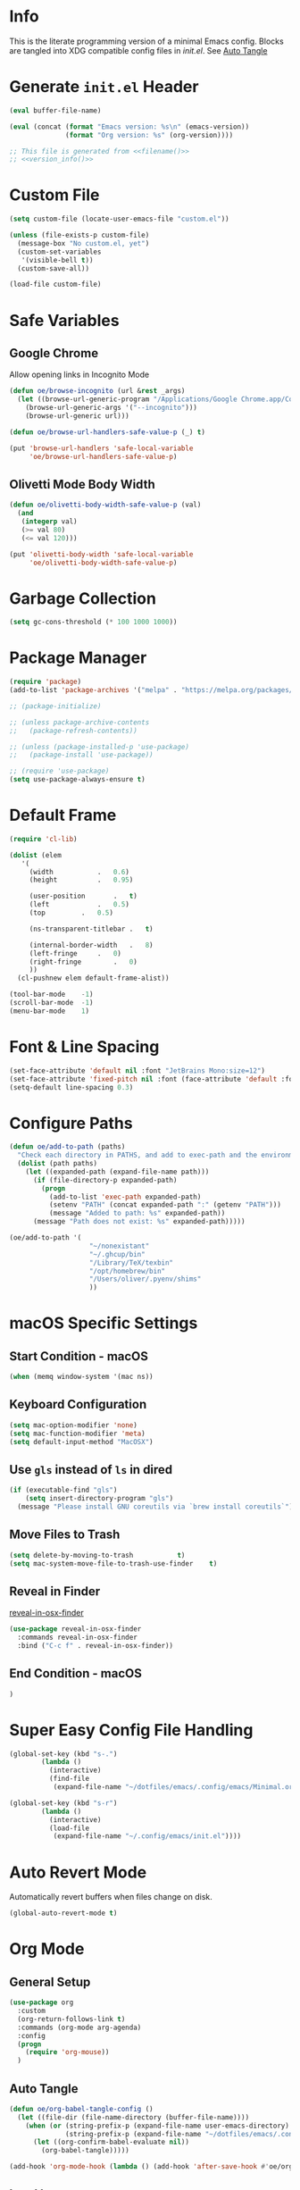 # -*- mode: org; -*-
#+AUTHOR: Oliver Epper <oliver.epper@gmail.com>
#+PROPERTY: header-args:emacs-lisp :tangle ~/.config/emacs/init.el :mkdirp yes
#+STARTUP: overview

* Info
:PROPERTIES:
:VISIBILITY: children
:END:

This is the literate programming version of a minimal Emacs config. Blocks are tangled into XDG compatible config files in [[~/.config/emacs/init.el][init.el]]. See [[#auto-tangle][Auto Tangle]]

* Generate ~init.el~ Header

#+NAME: filename
#+begin_src emacs-lisp :tangle no :eval (setq org-confirm-babel-evaluate nil) :results values
  (eval buffer-file-name)
#+end_src

#+NAME: version_info
#+begin_src emacs-lisp :tangle no :eval (setq org-confirm-babel-evaluate nil) :results values
  (eval (concat (format "Emacs version: %s\n" (emacs-version))
                (format "Org version: %s" (org-version))))
#+end_src

#+begin_src emacs-lisp :noweb yes
  ;; This file is generated from <<filename()>>
  ;; <<version_info()>>
#+end_src

* Custom File

#+begin_src emacs-lisp
  (setq custom-file (locate-user-emacs-file "custom.el"))

  (unless (file-exists-p custom-file)
    (message-box "No custom.el, yet")
    (custom-set-variables
     '(visible-bell t))
    (custom-save-all))

  (load-file custom-file)
#+end_src

* Safe Variables

** Google Chrome

Allow opening links in Incognito Mode

#+begin_src emacs-lisp
(defun oe/browse-incognito (url &rest _args)
  (let ((browse-url-generic-program "/Applications/Google Chrome.app/Contents/MacOS/Google Chrome")
	(browse-url-generic-args '("--incognito")))
    (browse-url-generic url)))
#+end_src

#+begin_src emacs-lisp
  (defun oe/browse-url-handlers-safe-value-p (_) t)

  (put 'browse-url-handlers 'safe-local-variable
       'oe/browse-url-handlers-safe-value-p)
#+end_src

** Olivetti Mode Body Width

#+begin_src emacs-lisp
  (defun oe/olivetti-body-width-safe-value-p (val)
    (and
     (integerp val)
     (>= val 80)
     (<= val 120)))

  (put 'olivetti-body-width 'safe-local-variable
       'oe/olivetti-body-width-safe-value-p)
#+end_src

* Garbage Collection

#+begin_src emacs-lisp
  (setq gc-cons-threshold (* 100 1000 1000))
#+end_src

* Package Manager

#+begin_src emacs-lisp
  (require 'package)
  (add-to-list 'package-archives '("melpa" . "https://melpa.org/packages/"))

  ;; (package-initialize)

  ;; (unless package-archive-contents
  ;;   (package-refresh-contents))

  ;; (unless (package-installed-p 'use-package)
  ;;   (package-install 'use-package))

  ;; (require 'use-package)		
  (setq use-package-always-ensure t)
#+end_src

* Default Frame

#+begin_src emacs-lisp
  (require 'cl-lib)

  (dolist (elem
  	 '(
  	   (width			.	0.6)
  	   (height			.	0.95)

  	   (user-position		.	t)
  	   (left			.	0.5)
  	   (top			.	0.5)
  	   
  	   (ns-transparent-titlebar	.	t)

  	   (internal-border-width	.	8)
  	   (left-fringe		.	0)
  	   (right-fringe		.	0)
  	   ))
    (cl-pushnew elem default-frame-alist))

  (tool-bar-mode	-1)
  (scroll-bar-mode	-1)
  (menu-bar-mode	1)
#+end_src

* Font & Line Spacing

#+begin_src emacs-lisp
  (set-face-attribute 'default nil :font "JetBrains Mono:size=12")
  (set-face-attribute 'fixed-pitch nil :font (face-attribute 'default :font))
  (setq-default line-spacing 0.3)
#+end_src

* Configure Paths

#+begin_src emacs-lisp
  (defun oe/add-to-path (paths)
    "Check each directory in PATHS, and add to exec-path and the environment path if it exists."
    (dolist (path paths)
      (let ((expanded-path (expand-file-name path)))
        (if (file-directory-p expanded-path)
      	  (progn
      	    (add-to-list 'exec-path expanded-path)
    	    (setenv "PATH" (concat expanded-path ":" (getenv "PATH")))
      	    (message "Added to path: %s" expanded-path))
      	(message "Path does not exist: %s" expanded-path)))))

  (oe/add-to-path '(
  				      "~/nonexistant"
  				      "~/.ghcup/bin"
  				      "/Library/TeX/texbin"
  				      "/opt/homebrew/bin"
  				      "/Users/oliver/.pyenv/shims"
   				      ))
#+end_src

* macOS Specific Settings

** Start Condition - macOS

#+begin_src emacs-lisp
  (when (memq window-system '(mac ns))
#+end_src

** Keyboard Configuration

#+begin_src emacs-lisp
  (setq mac-option-modifier 'none)
  (setq mac-function-modifier 'meta)
  (setq default-input-method "MacOSX")
#+end_src

** Use ~gls~ instead of ~ls~ in dired

#+begin_src emacs-lisp
  (if (executable-find "gls")
      (setq insert-directory-program "gls")
    (message "Please install GNU coreutils via `brew install coreutils`"))
#+end_src

** Move Files to Trash

#+begin_src emacs-lisp
  (setq delete-by-moving-to-trash			t)
  (setq mac-system-move-file-to-trash-use-finder	t)
#+end_src
** Reveal in Finder

[[https://github.com/kaz-yos/reveal-in-osx-finder][reveal-in-osx-finder]]

#+begin_src emacs-lisp
  (use-package reveal-in-osx-finder
    :commands reveal-in-osx-finder 
    :bind ("C-c f" . reveal-in-osx-finder))
#+end_src

** End Condition - macOS

#+begin_src emacs-lisp
  )
#+end_src

* Super Easy Config File Handling

#+begin_src emacs-lisp
  (global-set-key (kbd "s-.")
		  (lambda ()
		    (interactive)
		    (find-file
		     (expand-file-name "~/dotfiles/emacs/.config/emacs/Minimal.org"))))

  (global-set-key (kbd "s-r")
		  (lambda ()
		    (interactive)
		    (load-file
		     (expand-file-name "~/.config/emacs/init.el"))))

#+end_src

* Auto Revert Mode

Automatically revert buffers when files change on disk.

#+begin_src emacs-lisp
  (global-auto-revert-mode t)
#+end_src

* Org Mode

** General Setup

#+begin_src emacs-lisp
  (use-package org
    :custom
    (org-return-follows-link t)
    :commands (org-mode arg-agenda)
    :config
    (progn
      (require 'org-mouse))
    )
#+end_src

** Auto Tangle
:PROPERTIES:
:CUSTOM_ID: auto-tangle
:END:

#+begin_src emacs-lisp
  (defun oe/org-babel-tangle-config ()
    (let ((file-dir (file-name-directory (buffer-file-name))))
      (when (or (string-prefix-p (expand-file-name user-emacs-directory) file-dir)
                (string-prefix-p (expand-file-name "~/dotfiles/emacs/.config/emacs/") file-dir))
        (let ((org-confirm-babel-evaluate nil))
          (org-babel-tangle)))))

  (add-hook 'org-mode-hook (lambda () (add-hook 'after-save-hook #'oe/org-babel-tangle-config)))
#+end_src

** Load Languages

#+begin_src emacs-lisp
  (use-package ob-swift
    :ensure t)

  (use-package ob-swiftui)

  (use-package haskell-mode)

  (with-eval-after-load 'org
    (org-babel-do-load-languages
     'org-babel-load-languages
     '(
       (emacs-lisp	. t)
       (shell		. t)
       (C		. t)
       (haskell		. t)
       (swift		. t)
       (swiftui		. t)
       (python		. t)
       (groovy		. t)
       (java		. t)
       )))
#+end_src

** Structure Templates

#+begin_src emacs-lisp
  (with-eval-after-load 'org
    (require 'org-tempo)

    (add-to-list 'org-structure-template-alist '("el"	.	"src emacs-lisp"))
    (add-to-list 'org-structure-template-alist '("sh"	.	"src shell"))
    (add-to-list 'org-structure-template-alist '("clang".	"src C :includes '(stdio.h) :flags -std=c90"))
    (add-to-list 'org-structure-template-alist '("cpp"	.	"src C++ :includes '(iostream) :flags -std=c++23"))
    (add-to-list 'org-structure-template-alist '("hs"	.	"src haskell"))
    (add-to-list 'org-structure-template-alist '("sw"	.	"src swift"))
    (add-to-list 'org-structure-template-alist '("swui"	.	"src swiftui"))
    (add-to-list 'org-structure-template-alist '("py"	.	"src python"))
    (add-to-list 'org-structure-template-alist '("gro"	.	"src groovy"))
    (add-to-list 'org-structure-template-alist '("jav"	.	"src java"))
    )
#+end_src

** Capture Templates

#+begin_src emacs-lisp
  (setq org-capture-templates
        '(
  	("d" "Document" plain
           (file (lambda ()
                   (let* ((dir (read-directory-name "Select directory: "))
                  	(filename (read-string "Enter filename: ")))
                     (expand-file-name
                      (if (string-suffix-p ".org" filename)
                  	filename
                        (concat filename ".org"))
    		    dir))))  	       
           "# -*- mode: org; org-confirm-babel-evaluate: nil -*-
  ,#+TITLE: %^{Title}
  ,#+AUTHOR: %^{Author|Oliver Epper}

  ,#+LATEX_COMPILER: xelatex
  ,#+LATEX_HEADER: \\usepackage{fontspec}
  ,#+LATEX_HEADER: \\usepackage{listings}
  ,#+LATEX_HEADER: \\usepackage{amsmath}
  ,#+LATEX_HEADER: \\usepackage{amssymb}
  ,#+LATEX_HEADER: \\usepackage{amsthm}
  ,#+LATEX_HEADER: \\setmainfont{Noto Serif}
  ,#+LATEX_HEADER: \\setmonofont{JetBrains Mono NL}
  ,#+LATEX_HEADER: \\hypersetup{colorlinks=true, linkcolor=blue, pdfborder={0 0 0}}

  ,#+LANGUAGE: de
  ,#+LATEX_HEADER: \\usepackage[ngerman]{babel}

  %?"
    	 :empty-lines -1)

  	("t" "Header" plain
  	 (function
  	  (lambda ()
  	    (goto-char (point-min))))
  	 "# -*- mode: org; org-confirm-babel-evalute: nil -*-
  ,#+TITLE: %^{Title}
  ,#+AUTHOR: %^{Author|Oliver Epper}

  ,#+LATEX_COMPILER: xelatex
  ,#+LATEX_HEADER: \\usepackage{fontspec}
  ,#+LATEX_HEADER: \\usepackage{listings}
  ,#+LATEX_HEADER: \\usepackage{amsmath}
  ,#+LATEX_HEADER: \\usepackage{amssymb}
  ,#+LATEX_HEADER: \\usepackage{amsthm}
  ,#+LATEX_HEADER: \\setmainfont{Noto Serif}
  ,#+LATEX_HEADER: \\setmonofont{JetBrains Mono NL}
  ,#+LATEX_HEADER: \\hypersetup{colorlinks=true, linkcolor=blue, pdfborder={0 0 0}}

  ,#+LANGUAGE: de
  ,#+LATEX_HEADER: \\usepackage[ngerman]{babel}

  %?"
  	 :empty-lines -1)
  	)
        )
#+end_src

** Org Roam

#+begin_src emacs-lisp
  ;; create roam directory if missing
  (defconst oe/org-roam-directory "~/org/roam")
  (unless (file-directory-p oe/org-roam-directory)
    (make-directory oe/org-roam-directory t))

  (use-package org-roam
    :custom
    (org-roam-directory oe/org-roam-directory)
    (org-roam-node-display-template
     (concat
      "${title:*}" (propertize "${tags:25}" 'face 'org-tag)
      ))
    :bind
    (
     ("C-c n f" . org-roam-node-find)
     ("C-c n i" . org-roam-node-insert)
     )
    :bind-keymap
    ("C-c n d" . org-roam-dailies-map)
    :config
    (require 'org-roam-dailies)
    (org-roam-setup))

  (with-eval-after-load 'org-roam
    (define-key org-mode-map (kbd "C-c n t") 'org-roam-tag-add))
#+end_src

* Recent Files

#+begin_src emacs-lisp
  (use-package emacs
  :custom
  (recentf-exclude '(".excluded"))
  (recentf-max-menu-items 10)
  (recentf-max-saved-items 10)
  :config
  (recentf-mode t)
  :bind ("C-c r" . #'recentf-open-files))
#+end_src

* Modus Themes

** Setup

#+begin_src emacs-lisp
  (defun oe/save-selected-theme (theme)
    (with-temp-file (expand-file-name "selected-theme.el" user-emacs-directory)
      (insert (format "(load-theme '%s :no-confirm)\n" theme))))

  (use-package modus-themes
    :demand
    :custom
    (modus-themes-to-toggle		'(modus-operandi modus-vivendi))
    (modus-themes-disable-other-themes	t)

    (modus-themes-italic-constructs	t)
    (modus-themes-variable-pitch-ui	t)
    (modus-themes-mixed-fonts		t)

    (modus-themes-prompts		'(bold))
    (modus-themes-org-blocks		'tinted-background)

    (modus-themes-headings
     '(
       (1			. (1.215))
       (2			. (1.138))
       (3			. (1.076))
       (4			. (1.0))
       (5			. (0.937))

       (agenda-date		. (variable-pitch italic 1.138))
       (agenda-structure	. (variable-pitch light 1.215))
       (t			. (medium))
       ))

    (modus-themes-common-palette-overrides
     '(
       (border-mode-line-active		bg-mode-line-active)
       (border-mode-line-inactive	bg-mode-line-inactive)
       ))
    :bind ("<f5>" . (lambda ()
		      (interactive)
		      (oe/save-selected-theme (modus-themes-toggle))))
    :config
    (let ((last (expand-file-name "selected-theme.el" user-emacs-directory)))
      (if (file-exists-p last)
	  (load last)
	(load-theme (car modus-themes-to-toggle) :no-confirm))))
#+end_src

** Cycle through all Modus-Themes

#+begin_src emacs-lisp
  (defun oe/rotate-list (list)
    (when list
      (append (cdr list) (list (car list)))))

  (defun oe/cycle-themes (theme-list)
    (load-theme (car theme-list) :no-confirm)
    (oe/rotate-list theme-list))

  (defun oe/cycle-themes-and-print-log-msg ()
    (interactive)
    (defvar modus-themes--cycle modus-themes-items)
    (setq modus-themes--cycle (oe/cycle-themes modus-themes--cycle))
    (let ((selected-theme (car (reverse modus-themes--cycle))))
      (message "Theme: %s selected" selected-theme)
      (oe/save-selected-theme selected-theme)))

  (global-set-key (kbd "<f4>") #'oe/cycle-themes-and-print-log-msg)
#+end_src

* Start Week on Monday

#+begin_src emacs-lisp
  (setq calendar-week-start-day 1)
#+end_src

* Additional Packages
** Olivetti Mode

[[https://github.com/rnkn/olivetti][olivetti]]

#+begin_src emacs-lisp
  (use-package olivetti
    :custom
    (olivetti-body-width 80))

  (add-hook 'org-mode-hook 'olivetti-mode)

#+end_src

** Centered Cursor Mode

[[https://github.com/emacsmirror/centered-cursor-mode][centered-cursor-mode]]

#+begin_src emacs-lisp
  (use-package centered-cursor-mode
    :demand
    :config
    (global-centered-cursor-mode))
#+end_src

** Rainbow Delimiters

[[https://github.com/Fanael/rainbow-delimiters][rainbow-delimiters]]

#+begin_src emacs-lisp
  (use-package rainbow-delimiters
  :hook (prog-mode . rainbow-delimiters-mode))
#+end_src

** TODO vertico

There a few more things to try out that might really be helpful. Check the sample config of the project README.

[[https://github.com/minad/vertico][vertico]]

#+begin_src emacs-lisp
(use-package vertico
  ;; :custom
  ;; (vertico-scroll-margin 0) ;; Different scroll margin
  ;; (vertico-count 20) ;; Show more candidates
  ;; (vertico-resize t) ;; Grow and shrink the Vertico minibuffer
  ;; (vertico-cycle t) ;; Enable cycling for `vertico-next/previous'
  :init
  (vertico-mode))
#+end_src

** marginalia-mode

[[https://github.com/minad/marginalia][marginalia]]

#+begin_src emacs-lisp
  (use-package marginalia
    ;; :bind (:map minibuffer-local-map
    ;; 	      ("M-A" . marginalia-cycle))
    :init
    (marginalia-mode))
#+end_src

** orderless

[[https://github.com/oantolin/orderless][orderless]]

#+begin_src emacs-lisp
  (use-package orderless
    :ensure t
    :custom
    (completion-styles '(orderless basic))
    (completion-category-overrides
     '((file
        (styles basic partial-completion)
        ))
     ))
#+end_src

** corfu.el - COmpletion in Region FUnction

[[https://github.com/minad/corfu][corfu]]

#+begin_src emacs-lisp
  (use-package corfu
    :custom
    (corfu-auto t)
    :init
    (global-corfu-mode))
#+end_src

** yasnippet

[[https://github.com/joaotavora/yasnippet][yasnippet]]

#+begin_src emacs-lisp
  (use-package yasnippet)
#+end_src

** rg

#+begin_src emacs-lisp
  (if (executable-find "rg")
      (use-package rg)
    (message "Please install ripgrep via `brew install rg`"))
#+end_src

* Emacs Packages
** eglot

#+begin_src emacs-lisp
  (add-hook 'prog-mode-hook 'eglot-ensure)
#+end_src

* TODO Backup Files

#+begin_src emacs-lisp
  (setq backup-directory-alist '(("." . "~/EMACS_BACKUPS")))
#+end_src

* TODO emacs-dashboard

[[https://github.com/emacs-dashboard/emacs-dashboard][emacs-dashboard]]

#+begin_src emacs-lisp
  (use-package dashboard
    :ensure t
    :config
    (setq dashboard-items '((recents . 5)
    			  (bookmarks . 5)))
    (setq dashboard-center-content t)
    ;; next line has no effect :-(
    ;; (setq dashboard-vertically-center-content t)
    (dashboard-setup-startup-hook))
#+end_src

* Done Message

#+begin_src emacs-lisp
  (message "Done loading: %s" (or load-file-name buffer-file-name))

  (defun oe/startup-message ()
      (message "Emacs loaded in %s with %d garbage collections."
	       (format "%.2f seconds"
		       (float-time
			(time-subtract after-init-time before-init-time)))
	       gcs-done))
  
  (add-hook 'emacs-startup-hook #'oe/startup-message)
#+end_src

* Generate ~init.el~ Footer

#+begin_src emacs-lisp :noweb yes
  ;; End
#+end_src

* Disabled
:PROPERTIES:
:header-args:emacs-lisp: :tangle no
:END:

** Which Key

#+begin_src emacs-lisp
  (require 'which-key)
  (setq which-key-idle-delay 0.3)
  (which-key-mode)
#+end_src

** vterm

[[https://github.com/akermu/emacs-libvterm/][vterm]]

#+begin_src emacs-lisp
  (use-package vterm
    :custom
    (vterm-max-scrollback 10000))
#+end_src

** Magit

#+begin_src emacs-lisp
  (use-package magit)
#+end_src

